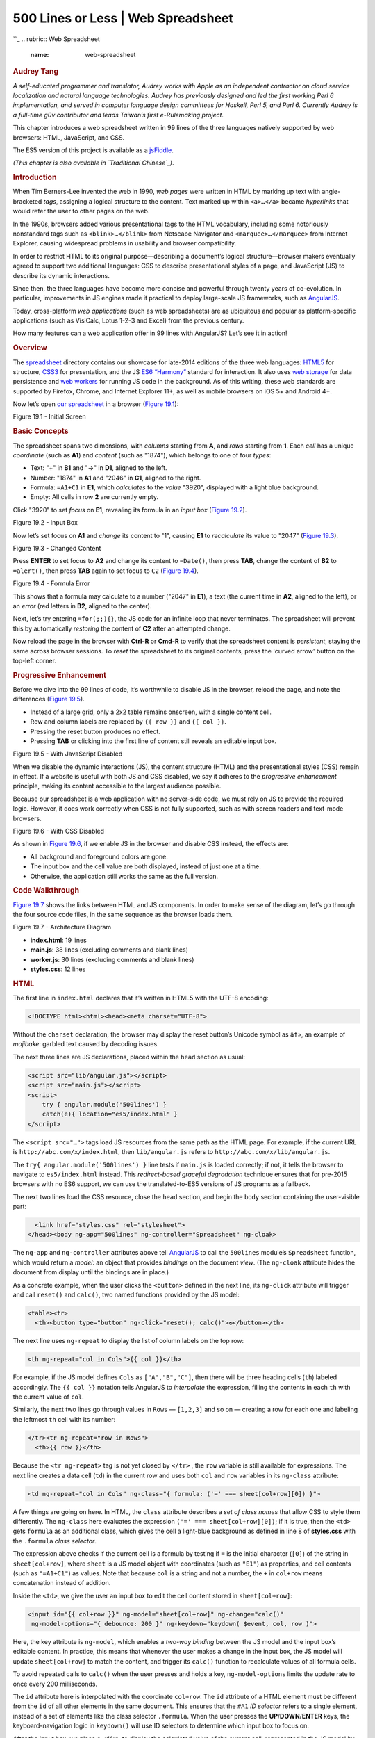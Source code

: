 ====================================
500 Lines or Less \| Web Spreadsheet
====================================

.. raw:: html

   <div class="container">

.. raw:: html

   <div class="row">

.. raw:: html

   <div class="hero-unit">

``_
.. rubric:: Web Spreadsheet
   :name: web-spreadsheet

.. rubric:: Audrey Tang
   :name: audrey-tang
   :class: author

.. raw:: html

   </div>

.. raw:: html

   </div>

.. raw:: html

   <div class="row">

.. raw:: html

   <div id="content" class="span10 offset1">

*A self-educated programmer and translator, Audrey works with Apple as
an independent contractor on cloud service localization and natural
language technologies. Audrey has previously designed and led the first
working Perl 6 implementation, and served in computer language design
committees for Haskell, Perl 5, and Perl 6. Currently Audrey is a
full-time g0v contributor and leads Taiwan’s first e-Rulemaking
project.*

This chapter introduces a web spreadsheet written in 99 lines of the
three languages natively supported by web browsers: HTML, JavaScript,
and CSS.

The ES5 version of this project is available as a `jsFiddle`_.

*(This chapter is also available in `Traditional Chinese`_)*.

.. rubric:: Introduction
   :name: introduction

When Tim Berners-Lee invented the web in 1990, *web pages* were written
in HTML by marking up text with angle-bracketed *tags*, assigning a
logical structure to the content. Text marked up within ``<a>…</a>``
became *hyperlinks* that would refer the user to other pages on the web.

In the 1990s, browsers added various presentational tags to the HTML
vocabulary, including some notoriously nonstandard tags such as
``<blink>…</blink>`` from Netscape Navigator and
``<marquee>…</marquee>`` from Internet Explorer, causing widespread
problems in usability and browser compatibility.

In order to restrict HTML to its original purpose—describing a
document’s logical structure—browser makers eventually agreed to support
two additional languages: CSS to describe presentational styles of a
page, and JavaScript (JS) to describe its dynamic interactions.

Since then, the three languages have become more concise and powerful
through twenty years of co-evolution. In particular, improvements in JS
engines made it practical to deploy large-scale JS frameworks, such as
`AngularJS`_.

Today, cross-platform *web applications* (such as web spreadsheets) are
as ubiquitous and popular as platform-specific applications (such as
VisiCalc, Lotus 1-2-3 and Excel) from the previous century.

How many features can a web application offer in 99 lines with
AngularJS? Let’s see it in action!

.. rubric:: Overview
   :name: overview

The `spreadsheet`_ directory contains our showcase for late-2014
editions of the three web languages: `HTML5`_ for structure, `CSS3`_ for
presentation, and the JS `ES6 “Harmony”`_ standard for interaction. It
also uses `web storage`_ for data persistence and `web workers`_ for
running JS code in the background. As of this writing, these web
standards are supported by Firefox, Chrome, and Internet Explorer 11+,
as well as mobile browsers on iOS 5+ and Android 4+.

Now let’s open `our spreadsheet`_ in a browser (`Figure 19.1`_):

.. raw:: html

   <div class="center figure">

\ |Figure 19.1 - Initial Screen|

.. raw:: html

   </div>

Figure 19.1 - Initial Screen

.. rubric:: Basic Concepts
   :name: basic-concepts

The spreadsheet spans two dimensions, with *columns* starting from
**A**, and *rows* starting from **1**. Each *cell* has a unique
*coordinate* (such as **A1**) and *content* (such as "1874"), which
belongs to one of four *types*:

-  Text: "+" in **B1** and "->" in **D1**, aligned to the left.
-  Number: "1874" in **A1** and "2046" in **C1**, aligned to the right.
-  Formula: ``=A1+C1`` in **E1**, which *calculates* to the *value*
   "3920", displayed with a light blue background.
-  Empty: All cells in row **2** are currently empty.

Click "3920" to set *focus* on **E1**, revealing its formula in an
*input box* (`Figure 19.2`_).

.. raw:: html

   <div class="center figure">

\ |Figure 19.2 - Input Box|

.. raw:: html

   </div>

Figure 19.2 - Input Box

Now let’s set focus on **A1** and *change* its content to "1", causing
**E1** to *recalculate* its value to "2047" (`Figure 19.3`_).

.. raw:: html

   <div class="center figure">

\ |Figure 19.3 - Changed Content|

.. raw:: html

   </div>

Figure 19.3 - Changed Content

Press **ENTER** to set focus to **A2** and change its content to
``=Date()``, then press **TAB**, change the content of **B2** to
``=alert()``, then press **TAB** again to set focus to ``C2`` (`Figure
19.4`_).

.. raw:: html

   <div class="center figure">

\ |Figure 19.4 - Formula Error|

.. raw:: html

   </div>

Figure 19.4 - Formula Error

This shows that a formula may calculate to a number ("2047" in **E1**),
a text (the current time in **A2**, aligned to the left), or an *error*
(red letters in **B2**, aligned to the center).

Next, let’s try entering ``=for(;;){}``, the JS code for an infinite
loop that never terminates. The spreadsheet will prevent this by
automatically *restoring* the content of **C2** after an attempted
change.

Now reload the page in the browser with **Ctrl-R** or **Cmd-R** to
verify that the spreadsheet content is *persistent*, staying the same
across browser sessions. To *reset* the spreadsheet to its original
contents, press the 'curved arrow' button on the top-left corner.

.. rubric:: Progressive Enhancement
   :name: progressive-enhancement

Before we dive into the 99 lines of code, it’s worthwhile to disable JS
in the browser, reload the page, and note the differences (`Figure
19.5`_).

-  Instead of a large grid, only a 2x2 table remains onscreen, with a
   single content cell.
-  Row and column labels are replaced by ``{{ row }}`` and
   ``{{ col }}``.
-  Pressing the reset button produces no effect.
-  Pressing **TAB** or clicking into the first line of content still
   reveals an editable input box.

.. raw:: html

   <div class="center figure">

\ |Figure 19.5 - With JavaScript Disabled|

.. raw:: html

   </div>

Figure 19.5 - With JavaScript Disabled

When we disable the dynamic interactions (JS), the content structure
(HTML) and the presentational styles (CSS) remain in effect. If a
website is useful with both JS and CSS disabled, we say it adheres to
the *progressive enhancement* principle, making its content accessible
to the largest audience possible.

Because our spreadsheet is a web application with no server-side code,
we must rely on JS to provide the required logic. However, it does work
correctly when CSS is not fully supported, such as with screen readers
and text-mode browsers.

.. raw:: html

   <div class="center figure">

\ |Figure 19.6 - With CSS Disabled|

.. raw:: html

   </div>

Figure 19.6 - With CSS Disabled

As shown in `Figure 19.6`_, if we enable JS in the browser and disable
CSS instead, the effects are:

-  All background and foreground colors are gone.
-  The input box and the cell value are both displayed, instead of just
   one at a time.
-  Otherwise, the application still works the same as the full version.

.. rubric:: Code Walkthrough
   :name: code-walkthrough

`Figure 19.7`_ shows the links between HTML and JS components. In order
to make sense of the diagram, let’s go through the four source code
files, in the same sequence as the browser loads them.

.. raw:: html

   <div class="center figure">

\ |Figure 19.7 - Architecture Diagram|

.. raw:: html

   </div>

Figure 19.7 - Architecture Diagram

-  **index.html**: 19 lines
-  **main.js**: 38 lines (excluding comments and blank lines)
-  **worker.js**: 30 lines (excluding comments and blank lines)
-  **styles.css**: 12 lines

.. rubric:: HTML
   :name: html

The first line in ``index.html`` declares that it’s written in HTML5
with the UTF-8 encoding:

.. code:: html

    <!DOCTYPE html><html><head><meta charset="UTF-8">

Without the ``charset`` declaration, the browser may display the reset
button’s Unicode symbol as ``â†»``, an example of *mojibake*: garbled
text caused by decoding issues.

The next three lines are JS declarations, placed within the ``head``
section as usual:

.. code:: html

      <script src="lib/angular.js"></script>
      <script src="main.js"></script>
      <script>
          try { angular.module('500lines') }
          catch(e){ location="es5/index.html" }
      </script>

The ``<script src="…">`` tags load JS resources from the same path as
the HTML page. For example, if the current URL is
``http://abc.com/x/index.html``, then ``lib/angular.js`` refers to
``http://abc.com/x/lib/angular.js``.

The ``try{ angular.module('500lines') }`` line tests if ``main.js`` is
loaded correctly; if not, it tells the browser to navigate to
``es5/index.html`` instead. This *redirect-based graceful degradation*
technique ensures that for pre-2015 browsers with no ES6 support, we can
use the translated-to-ES5 versions of JS programs as a fallback.

The next two lines load the CSS resource, close the ``head`` section,
and begin the ``body`` section containing the user-visible part:

.. code:: html

      <link href="styles.css" rel="stylesheet">
    </head><body ng-app="500lines" ng-controller="Spreadsheet" ng-cloak>

The ``ng-app`` and ``ng-controller`` attributes above tell `AngularJS`_
to call the ``500lines`` module’s ``Spreadsheet`` function, which would
return a *model*: an object that provides *bindings* on the document
*view*. (The ``ng-cloak`` attribute hides the document from display
until the bindings are in place.)

As a concrete example, when the user clicks the ``<button>`` defined in
the next line, its ``ng-click`` attribute will trigger and call
``reset()`` and ``calc()``, two named functions provided by the JS
model:

.. code:: html

      <table><tr>
        <th><button type="button" ng-click="reset(); calc()">↻</button></th>

The next line uses ``ng-repeat`` to display the list of column labels on
the top row:

.. code:: html

        <th ng-repeat="col in Cols">{{ col }}</th>

For example, if the JS model defines ``Cols`` as ``["A","B","C"]``, then
there will be three heading cells (``th``) labeled accordingly. The
``{{ col }}`` notation tells AngularJS to *interpolate* the expression,
filling the contents in each ``th`` with the current value of ``col``.

Similarly, the next two lines go through values in ``Rows`` —
``[1,2,3]`` and so on — creating a row for each one and labeling the
leftmost ``th`` cell with its number:

.. code:: html

      </tr><tr ng-repeat="row in Rows">
        <th>{{ row }}</th>

Because the ``<tr ng-repeat>`` tag is not yet closed by ``</tr>`` , the
``row`` variable is still available for expressions. The next line
creates a data cell (``td``) in the current row and uses both ``col``
and ``row`` variables in its ``ng-class`` attribute:

.. code:: html

        <td ng-repeat="col in Cols" ng-class="{ formula: ('=' === sheet[col+row][0]) }">

A few things are going on here. In HTML, the ``class`` attribute
describes a *set of class names* that allow CSS to style them
differently. The ``ng-class`` here evaluates the expression
``('=' === sheet[col+row][0])``; if it is true, then the ``<td>`` gets
``formula`` as an additional class, which gives the cell a light-blue
background as defined in line 8 of **styles.css** with the ``.formula``
*class selector*.

The expression above checks if the current cell is a formula by testing
if ``=`` is the initial character (``[0]``) of the string in
``sheet[col+row]``, where ``sheet`` is a JS model object with
coordinates (such as ``"E1"``) as properties, and cell contents (such as
``"=A1+C1"``) as values. Note that because ``col`` is a string and not a
number, the ``+`` in ``col+row`` means concatenation instead of
addition.

Inside the ``<td>``, we give the user an input box to edit the cell
content stored in ``sheet[col+row]``:

.. code:: html

           <input id="{{ col+row }}" ng-model="sheet[col+row]" ng-change="calc()"
            ng-model-options="{ debounce: 200 }" ng-keydown="keydown( $event, col, row )">

Here, the key attribute is ``ng-model``, which enables a *two-way
binding* between the JS model and the input box’s editable content. In
practice, this means that whenever the user makes a change in the input
box, the JS model will update ``sheet[col+row]`` to match the content,
and trigger its ``calc()`` function to recalculate values of all formula
cells.

To avoid repeated calls to ``calc()`` when the user presses and holds a
key, ``ng-model-options`` limits the update rate to once every 200
milliseconds.

The ``id`` attribute here is interpolated with the coordinate
``col+row``. The ``id`` attribute of a HTML element must be different
from the ``id`` of all other elements in the same document. This ensures
that the ``#A1`` *ID selector* refers to a single element, instead of a
set of elements like the class selector ``.formula``. When the user
presses the **UP**/**DOWN**/**ENTER** keys, the keyboard-navigation
logic in ``keydown()`` will use ID selectors to determine which input
box to focus on.

After the input box, we place a ``<div>`` to display the calculated
value of the current cell, represented in the JS model by objects
``errs`` and ``vals``:

.. code:: html

          <div ng-class="{ error: errs[col+row], text: vals[col+row][0] }">
            {{ errs[col+row] || vals[col+row] }}</div>

If an error occurs when computing a formula, the text interpolation uses
the error message contained in ``errs[col+row]``, and ``ng-class``
applies the ``error`` class to the element, allowing CSS to style it
differently (with red letters, aligned to the center, etc.).

When there is no error, the ``vals[col+row]`` on the right side of
``||`` is interpolated instead. If it’s a non-empty string, the initial
character (``[0]``) will evaluate to true, applying the ``text`` class
to the element that left-aligns the text.

Because empty strings and numeric values have no initial character,
``ng-class`` will not assign them any classes, so CSS can style them
with right alignment as the default case.

Finally, we close the ``ng-repeat`` loop in the column level with
``</td>``, close the row-level loop with ``</tr>``, and end the HTML
document with:

.. code:: html

        </td>
      </tr></table>
    </body></html>

.. rubric:: JS: Main Controller
   :name: js-main-controller

The ``main.js`` file defines the ``500lines`` module and its
``Spreadsheet`` controller function, as required by the ``<body>``
element in ``index.html``.

As the bridge between the HTML view and the background worker, it has
four tasks:

-  Define the dimensions and labels of columns and rows.
-  Provide event handlers for keyboard navigation and the reset button.
-  When the user changes the spreadsheet, send its new content to the
   worker.
-  When computed results arrive from the worker, update the view and
   save the current state.

The flowchart in `Figure 19.8`_ shows the controller-worker interaction
in more detail:

.. raw:: html

   <div class="center figure">

\ |Figure 19.8 - Controller-Worker Flowchart|

.. raw:: html

   </div>

Figure 19.8 - Controller-Worker Flowchart

Now let's walk through the code. In the first line, we request the
AngularJS ``$scope``:

.. code:: javascript

    angular.module('500lines', []).controller('Spreadsheet', function ($scope, $timeout) {

The ``$`` in ``$scope`` is part of the variable name. Here we also
request the ```$timeout```_ service function from AngularJS; later on,
we will use it to prevent infinite-looping formulas.

To put ``Cols`` and ``Rows`` into the model, simply define them as
properties of ``$scope``:

.. code:: javascript

      // Begin of $scope properties; start with the column/row labels
      $scope.Cols = [], $scope.Rows = [];
      for (col of range( 'A', 'H' )) { $scope.Cols.push(col); }
      for (row of range( 1, 20 )) { $scope.Rows.push(row); }

The ES6 `for...of`_ syntax makes it easy to loop through ranges with a
start and an end point, with the helper function ``range`` defined as a
`generator`_:

.. code:: javascript

      function* range(cur, end) { while (cur <= end) { yield cur;

The ``function*`` above means that ``range`` returns an `iterator`_,
with a ``while`` loop that would ```yield```_ a single value at a time.
Whenever the ``for`` loop demands the next value, it will resume
execution right after the ``yield`` line:

::

        // If it’s a number, increase it by one; otherwise move to next letter
        cur = (isNaN( cur ) ? String.fromCodePoint( cur.codePointAt()+1 ) : cur+1);
      } }

To generate the next value, we use ``isNaN`` to see if ``cur`` is meant
as a letter (``NaN`` stands for “not a number.”) If so, we get the
letter’s `code point value`_, increment it by one, and `convert the
codepoint`_ back to get its next letter. Otherwise, we simply increase
the number by one.

Next up, we define the ``keydown()`` function that handles keyboard
navigation across rows:

.. code:: javascript

      // UP(38) and DOWN(40)/ENTER(13) move focus to the row above (-1) and below (+1).
      $scope.keydown = ({which}, col, row)=>{ switch (which) {

The `arrow function`_ receives the arguments ``($event, col, row)`` from
``<input ng-keydown>``, using `destructuring assignment`_ to assign
``$event.which`` into the ``which`` parameter, and checks if it’s among
the three navigational key codes:

.. code:: javascript

        case 38: case 40: case 13: $timeout( ()=>{

If it is, we use ``$timeout`` to schedule a focus change after the
current ``ng-keydown`` and ``ng-change`` handler. Because ``$timeout``
requires a function as argument, the ``()=>{…}`` syntax constructs a
function to represent the focus-change logic, which starts by checking
the direction of movement:

.. code:: javascript

          const direction = (which === 38) ? -1 : +1;

The ``const`` declarator means ``direction`` will not change during the
function’s execution. The direction to move is either upward (``-1``,
from **A2** to **A1**) if the key code is 38 (**UP**), or downward
(``+1``, from **A2** to **A3**) otherwise.

Next up, we retrieve the target element using the ID selector syntax
(e.g. ``"#A3"``), constructed with a `template string`_ written in a
pair of backticks, concatenating the leading ``#``, the current ``col``
and the target ``row + direction``:

.. code:: javascript

          const cell = document.querySelector( `#${ col }${ row + direction }` );
          if (cell) { cell.focus(); }
        } );
      } };

We put an extra check on the result of ``querySelector`` because moving
upward from **A1** will produce the selector ``#A0``, which has no
corresponding element, and so will not trigger a focus change — the same
goes for pressing **DOWN** at the bottom row.

Next, we define the ``reset()`` function so the reset button can restore
the contents of the ``sheet``:

.. code:: javascript

      // Default sheet content, with some data cells and one formula cell.
      $scope.reset = ()=>{ 
        $scope.sheet = { A1: 1874, B1: '+', C1: 2046, D1: '->', E1: '=A1+C1' }; }

The ``init()`` function tries restoring the ``sheet`` content from its
previous state from the `localStorage`_, and defaults to the initial
content if it’s our first time running the application:

.. code:: javascript

      // Define the initializer, and immediately call it
      ($scope.init = ()=>{
        // Restore the previous .sheet; reset to default if it’s the first run
        $scope.sheet = angular.fromJson( localStorage.getItem( '' ) );
        if (!$scope.sheet) { $scope.reset(); }
        $scope.worker = new Worker( 'worker.js' );
      }).call();

A few things are worth nothing in the ``init()`` function above:

-  We use the ``($scope.init = ()=>{…}).call()`` syntax to define the
   function and immediately call it.
-  Because localStorage only stores strings, we *parse* the ``sheet``
   structure from its `JSON`_ representation using
   ``angular.fromJson()``.
-  At the last step of ``init()``, we create a new `web worker`_ thread
   and assign it to the ``worker`` scope property. Although the worker
   is not directly used in the view, it’s customary to use ``$scope`` to
   share objects used across model functions, in this case between
   ``init()`` here and ``calc()`` below.

While ``sheet`` holds the user-editable cell content, ``errs`` and
``vals`` contain the results of calculations — errors and values — that
are read-only to the user:

.. code:: javascript

      // Formula cells may produce errors in .errs; normal cell contents are in .vals
      [$scope.errs, $scope.vals] = [ {}, {} ];

With these properties in place, we can define the ``calc()`` function
that triggers whenever the user makes a change to ``sheet``:

.. code:: javascript

      // Define the calculation handler; not calling it yet
      $scope.calc = ()=>{
        const json = angular.toJson( $scope.sheet );

Here we take a snapshot of the state of ``sheet`` and store it in the
constant ``json``, a JSON string. Next up, we construct a ``promise``
from `$timeout`_ that cancels the upcoming computation if it takes more
than 99 milliseconds:

.. code:: javascript

        const promise = $timeout( ()=>{
          // If the worker has not returned in 99 milliseconds, terminate it
          $scope.worker.terminate();
          // Back up to the previous state and make a new worker
          $scope.init();
          // Redo the calculation using the last-known state
          $scope.calc();
        }, 99 );

Since we made sure that ``calc()`` is called at most once every 200
milliseconds via the ``<input ng-model-options>`` attribute in HTML,
this arrangement leaves 101 milliseconds for ``init()`` to restore
``sheet`` to the last known-good state and make a new worker.

The worker’s task is to calculate ``errs`` and ``vals`` from the
contents of\ ``sheet``. Because **main.js** and **worker.js**
communicate by message-passing, we need an ``onmessage`` handler to
receive the results once they are ready:

.. code:: javascript

        // When the worker returns, apply its effect on the scope
        $scope.worker.onmessage = ({data})=>{
          $timeout.cancel( promise );
          localStorage.setItem( '', json );
          $timeout( ()=>{ [$scope.errs, $scope.vals] = data; } );
        };

If ``onmessage`` is called, we know that the ``sheet`` snapshot in
``json`` is stable (i.e., containing no infinite-looping formulas), so
we cancel the 99-millisecond timeout, write the snapshot to
localStorage, and schedule a UI update with a ``$timeout`` function that
updates ``errs`` and ``vals`` to the user-visible view.

With the handler in place, we can post the state of ``sheet`` to the
worker, starting its calculation in the background:

.. code:: javascript

        // Post the current sheet content for the worker to process
        $scope.worker.postMessage( $scope.sheet );
      };

      // Start calculation when worker is ready
      $scope.worker.onmessage = $scope.calc;
      $scope.worker.postMessage( null );
    });

.. rubric:: JS: Background Worker
   :name: js-background-worker

There are three reasons for using a web worker to calculate formulas,
instead of using the main JS thread for the task:

-  While the worker runs in the background, the user is free to continue
   interacting with the spreadsheet without getting blocked by
   computation in the main thread.
-  Because we accept any JS expression in a formula, the worker provides
   a *sandbox* that prevents formulas from interfering with the page
   that contains them, such as by popping out an ``alert()`` dialog box.
-  A formula can refer to any coordinates as variables. The other
   coordinates may contain another formula that might end in a cyclic
   reference. To solve this problem, we use the worker’s *global scope*
   object ``self``, and define these variables as *getter functions* on
   ``self`` to implement the cycle-prevention logic.

With these in mind, let’s take a look at the worker’s code.

The worker’s sole purpose is defining its ``onmessage`` handler. The
handler takes ``sheet``, calculates ``errs`` and ``vals``, and posts
them back to the main JS thread. We begin by re-initializing the three
variables when we receive a message:

.. code:: javascript

    let sheet, errs, vals;
    self.onmessage = ({data})=>{
      [sheet, errs, vals] = [ data, {}, {} ];

In order to turn coordinates into global variables, we first iterate
over each property in ``sheet``, using a ``for…in`` loop:

.. code:: javascript

      for (const coord in sheet) {

ES6 introduces ``const`` and ``let`` declares *block scoped* constants
and variables; ``const coord`` above means that functions defined in the
loop would capture the value of ``coord`` in each iteration.

In contrast, ``var coord`` in earlier versions of JS would declare a
*function scoped* variable, and functions defined in each loop iteration
would end up pointing to the same ``coord`` variable.

Customarily, formula variables are case-insensitive and can optionally
have a ``$`` prefix. Because JS variables are case-sensitive, we use
``map`` to go over the four variable names for the same coordinate:

.. code:: javascript

        // Four variable names pointing to the same coordinate: A1, a1, $A1, $a1
        [ '', '$' ].map( p => [ coord, coord.toLowerCase() ].map(c => {
          const name = p+c;

Note the shorthand arrow function syntax above: ``p => ...`` is the same
as ``(p) => { ... }``.

For each variable name, like ``A1`` and ``$a1``, we define an `accessor
property`_ on ``self`` that calculates ``vals["A1"]`` whenever they are
evaluated in an expression:

.. code:: javascript

          // Worker is reused across calculations, so only define each variable once
          if ((Object.getOwnPropertyDescriptor( self, name ) || {}).get) { return; }

          // Define self['A1'], which is the same thing as the global variable A1
          Object.defineProperty( self, name, { get() {

The ``{ get() { … } }`` syntax above is shorthand for
``{ get: ()=>{ … } }``. Because we define only ``get`` and not ``set``,
the variables become *read-only* and cannot be modified from
user-supplied formulas.

The ``get`` accessor starts by checking ``vals[coord]``, and simply
returns it if it’s already calculated:

.. code:: javascript

            if (coord in vals) { return vals[coord]; }

If not, we need to calculate ``vals[coord]`` from ``sheet[coord]``.

First we set it to ``NaN``, so self-references like setting **A1** to
``=A1`` will end up with ``NaN`` instead of an infinite loop:

.. code:: javascript

            vals[coord] = NaN;

Next we check if ``sheet[coord]`` is a number by converting it to
numeric with prefix ``+``, assigning the number to ``x``, and comparing
its string representation with the original string. If they differ, then
we set ``x`` to the original string:

.. code:: javascript

            // Turn numeric strings into numbers, so =A1+C1 works when both are numbers
            let x = +sheet[coord];
            if (sheet[coord] !== x.toString()) { x = sheet[coord]; }

If the initial character of ``x`` is ``=``, then it’s a formula cell. We
evaluate the part after ``=`` with ``eval.call()``, using the first
argument ``null`` to tell ``eval`` to run in the *global scope*, hiding
the *lexical scope* variables like ``x`` and ``sheet`` from the
evaluation:

.. code:: javascript

            // Evaluate formula cells that begin with =
            try { vals[coord] = (('=' === x[0]) ? eval.call( null, x.slice( 1 ) ) : x);

If the evaluation succeeds, the result is stored into ``vals[coord]``.
For non-formula cells, the value of ``vals[coord]`` is simply ``x``,
which may be a number or a string.

If ``eval`` results in an error, the ``catch`` block tests if it’s
because the formula refers to an empty cell not yet defined in ``self``:

.. code:: javascript

            } catch (e) {
              const match = /\$?[A-Za-z]+[1-9][0-9]*\b/.exec( e );
              if (match && !( match[0] in self )) {

In that case, we set the missing cell’s default value to "0", clear
``vals[coord]``, and re-run the current computation using
``self[coord]``:

.. code:: javascript

                // The formula refers to a uninitialized cell; set it to 0 and retry
                self[match[0]] = 0;
                delete vals[coord];
                return self[coord];
              }

If the user gives the missing cell a content later on in
``sheet[coord]``, then the temporary value would be overridden by
``Object.defineProperty``.

Other kinds of errors are stored in ``errs[coord]``:

.. code:: javascript

              // Otherwise, stringify the caught exception in the errs object
              errs[coord] = e.toString();
            }

In case of errors, the value of ``vals[coord]`` will remain ``NaN``
because the assignment did not finish executing.

Finally, the ``get`` accessor returns the calculated value stored in
``vals[coord]``, which must be a number, a Boolean value, or a string:

.. code:: javascript

            // Turn vals[coord] into a string if it's not a number or Boolean
            switch (typeof vals[coord]) { 
                case 'function': case 'object': vals[coord]+=''; 
            }
            return vals[coord];
          } } );
        }));
      }

With accessors defined for all coordinates, the worker goes through the
coordinates again, invoking each accessor with ``self[coord]``, then
posts the resulting ``errs`` and ``vals`` back to the main JS thread:

.. code:: javascript

      // For each coordinate in the sheet, call the property getter defined above
      for (const coord in sheet) { self[coord]; }
      return [ errs, vals ];
    }

.. rubric:: CSS
   :name: css

The **styles.css** file contains just a few selectors and their
presentational styles. First, we style the table to merge all cell
borders together, leaving no spaces between neighboring cells:

.. code:: css

    table { border-collapse: collapse; }

Both the heading and data cells share the same border style, but we can
tell them apart by their background colors: heading cells are light
gray, data cells are white by default, and formula cells get a light
blue background:

::

    th, td { border: 1px solid #ccc; }
    th { background: #ddd; }
    td.formula { background: #eef; }

The displayed width is fixed for each cell’s calculated values. Empty
cells receive a minimal height, and long lines are clipped with a
trailing ellipsis:

.. code:: css

    td div { text-align: right; width: 120px; min-height: 1.2em;
             overflow: hidden; text-overflow: ellipsis; }

The text alignment and decorations are determined by each value’s type,
as reflected by the ``text`` and ``error`` class selectors:

.. code:: css

    div.text { text-align: left; }
    div.error { text-align: center; color: #800; font-size: 90%; border: solid 1px #800 }

As for the user-editable ``input`` box, we use *absolute positioning* to
overlay it on top of its cell, and make it transparent so the underlying
``div`` with the cell’s value shows through:

.. code:: css

    input { position: absolute; border: 0; padding: 0;
            width: 120px; height: 1.3em; font-size: 100%;
            color: transparent; background: transparent; }

When the user sets focus on the input box, it springs into the
foreground:

.. code:: css

    input:focus { color: #111; background: #efe; }

Furthermore, the underlying ``div`` is collapsed into a single line, so
it’s completely covered by the input box:

.. code:: css

    input:focus + div { white-space: nowrap; }

.. rubric:: Conclusion
   :name: conclusion

Since this book is *500 Lines or Less*, a web spreadsheet in 99 lines is
a minimal example—please feel free to experiment and extend it in any
direction you’d like.

Here are some ideas, all easily reachable in the remaining space of 401
lines:

-  A collaborative online editor using `ShareJS`_, `AngularFire`_ or
   `GoAngular`_.
-  Markdown syntax support for text cells, using `angular-marked`_.
-  Common formula functions (``SUM``, ``TRIM``, etc.) from the
   `OpenFormula standard`_.
-  Interoperate with popular spreadsheet formats, such as CSV and
   SpreadsheetML via `SheetJS`_.
-  Import from and export to online spreadsheet services, such as Google
   Spreadsheet and `EtherCalc`_.

.. rubric:: A Note on JS versions
   :name: a-note-on-js-versions

This chapter aims to demonstrate new concepts in ES6, so we use the
`Traceur compiler`_ to translate source code to ES5 to run on pre-2015
browsers.

If you prefer to work directly with the 2010 edition of JS, the
`as-javascript-1.8.5`_ directory has **main.js** and **worker.js**
written in the style of ES5; the `source code`_ is line-by-line
comparable to the ES6 version with the same line count.

For people preferring a cleaner syntax, the `as-livescript-1.3.0`_
directory uses `LiveScript`_ instead of ES6 to write **main.ls** and
**worker.ls**; it is `20 lines shorter`_ than the JS version.

Building on the LiveScript language, the `as-react-livescript`_
directory uses the `ReactJS`_ framework; `it is 10 lines more longer`_
than the AngularJS equivalent, but runs considerably faster.

If you are interested in translating this example to alternate JS
languages, send a `pull request`_—I’d love to hear about it!

.. raw:: html

   </div>

.. raw:: html

   </div>

.. raw:: html

   </div>

.. _: /en/index.html
.. _jsFiddle: http://jsfiddle.net/audreyt/LtDyP/
.. _Traditional Chinese: https://github.com/aosabook/500lines/blob/master/spreadsheet/spreadsheet.zh-tw.markdown
.. _AngularJS: http://angularjs.org/
.. _spreadsheet: https://github.com/audreyt/500lines/tree/master/spreadsheet/code
.. _HTML5: http://www.w3.org/TR/html5/
.. _CSS3: http://www.w3.org/TR/css3-ui/
.. _ES6 “Harmony”: http://git.io/es6features
.. _web storage: http://www.whatwg.org/specs/web-apps/current-work/multipage/webstorage.html
.. _web workers: http://www.whatwg.org/specs/web-apps/current-work/multipage/workers.html
.. _our spreadsheet: http://audreyt.github.io/500lines/spreadsheet/
.. _Figure 19.1: #figure-19.1
.. _Figure 19.2: #figure-19.2
.. _Figure 19.3: #figure-19.3
.. _Figure 19.4: #figure-19.4
.. _Figure 19.5: #figure-19.5
.. _Figure 19.6: #figure-19.6
.. _Figure 19.7: #figure-19.7
.. _Figure 19.8: #figure-19.8
.. _``$timeout``: https://docs.angularjs.org/api/ng/service/$timeout
.. _for...of: https://developer.mozilla.org/en-US/docs/Web/JavaScript/Reference/Statements/for...of
.. _generator: https://developer.mozilla.org/en-US/docs/Web/JavaScript/Reference/Statements/function*
.. _iterator: https://developer.mozilla.org/en-US/docs/Web/JavaScript/Guide/The_Iterator_protocol
.. _``yield``: https://developer.mozilla.org/en-US/docs/Web/JavaScript/Reference/Operators/yield
.. _code point value: https://developer.mozilla.org/en-US/docs/Web/JavaScript/Reference/Global_Objects/String/codePointAt
.. _convert the codepoint: https://developer.mozilla.org/en-US/docs/Web/JavaScript/Reference/Global_Objects/String/fromCodePoint
.. _arrow function: https://developer.mozilla.org/en-US/docs/Web/JavaScript/Reference/arrow_functions
.. _destructuring assignment: https://developer.mozilla.org/en-US/docs/Web/JavaScript/New_in_JavaScript/1.7#Pulling_fields_from_objects_passed_as_function_parameter
.. _template string: https://developer.mozilla.org/en-US/docs/Web/JavaScript/Reference/template_strings
.. _localStorage: https://developer.mozilla.org/en-US/docs/Web/Guide/API/DOM/Storage#localStorage
.. _JSON: https://developer.mozilla.org/en-US/docs/Glossary/JSON
.. _web worker: https://developer.mozilla.org/en-US/docs/Web/API/Worker
.. _$timeout: https://docs.angularjs.org/api/ng/service/$timeout
.. _accessor property: https://developer.mozilla.org/en-US/docs/Web/JavaScript/Reference/Global_Objects/Object/defineProperty
.. _ShareJS: http://sharejs.org/
.. _AngularFire: http://angularfire.com
.. _GoAngular: http://goangular.org/
.. _angular-marked: http://ngmodules.org/modules/angular-marked
.. _OpenFormula standard: https://en.wikipedia.org/wiki/OpenFormula
.. _SheetJS: http://sheetjs.com/
.. _EtherCalc: http://ethercalc.net/
.. _Traceur compiler: https://github.com/google/traceur-compiler
.. _as-javascript-1.8.5: https://audreyt.github.io/500lines/spreadsheet/as-javascript-1.8.5/
.. _source code: https://github.com/audreyt/500lines/tree/master/spreadsheet/as-javascript-1.8.5
.. _as-livescript-1.3.0: https://audreyt.github.io/500lines/spreadsheet/as-livescript-1.3.0/
.. _LiveScript: http://livescript.net/
.. _20 lines shorter: https://github.com/audreyt/500lines/tree/master/spreadsheet/as-livescript-1.3.0
.. _as-react-livescript: https://audreyt.github.io/500lines/spreadsheet/as-react-livescript/
.. _ReactJS: https://facebook.github.io/react/
.. _it is 10 lines more longer: https://github.com/audreyt/500lines/tree/master/spreadsheet/as-react-livescript
.. _pull request: https://github.com/audreyt/500lines/pulls

.. |Figure 19.1 - Initial Screen| image:: spreadsheet-images/01-initial.png
.. |Figure 19.2 - Input Box| image:: spreadsheet-images/02-input.png
.. |Figure 19.3 - Changed Content| image:: spreadsheet-images/03-changed.png
.. |Figure 19.4 - Formula Error| image:: spreadsheet-images/04-error.png
.. |Figure 19.5 - With JavaScript Disabled| image:: spreadsheet-images/05-nojs.png
.. |Figure 19.6 - With CSS Disabled| image:: spreadsheet-images/06-nocss.png
.. |Figure 19.7 - Architecture Diagram| image:: spreadsheet-images/00-architecture.png
.. |Figure 19.8 - Controller-Worker Flowchart| image:: spreadsheet-images/00-flowchart.png
